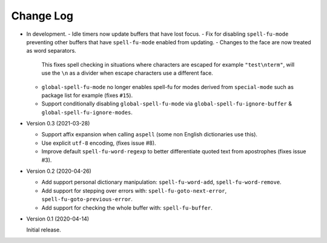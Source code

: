 
##########
Change Log
##########

- In development.
  - Idle timers now update buffers that have lost focus.
  - Fix for disabling ``spell-fu-mode`` preventing other buffers that have ``spell-fu-mode`` enabled from updating.
  - Changes to the face are now treated as word separators.

    This fixes spell checking in situations where characters are escaped for example ``"test\nterm"``,
    will use the ``\n`` as a divider when escape characters use a different face.
  - ``global-spell-fu-mode`` no longer enables spell-fu for modes derived from ``special-mode``
    such as package list for example (fixes ``#15``).
  - Support conditionally disabling ``global-spell-fu-mode`` via
    ``global-spell-fu-ignore-buffer`` & ``global-spell-fu-ignore-modes``.

- Version 0.3 (2021-03-28)

  - Support affix expansion when calling ``aspell`` (some non English dictionaries use this).
  - Use explicit ``utf-8`` encoding, (fixes issue #8).
  - Improve default ``spell-fu-word-regexp`` to better differentiate quoted text from apostrophes (fixes issue #3).

- Version 0.2 (2020-04-26)

  - Add support personal dictionary manipulation: ``spell-fu-word-add``, ``spell-fu-word-remove``.
  - Add support for stepping over errors with: ``spell-fu-goto-next-error``, ``spell-fu-goto-previous-error``.
  - Add support for checking the whole buffer with: ``spell-fu-buffer``.

- Version 0.1 (2020-04-14)

  Initial release.
